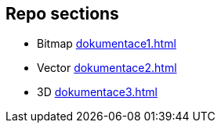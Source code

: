 == Repo sections
** Bitmap
xref:dokumentace1.adoc#[]
** Vector
xref:dokumentace2.adoc#[]
** 3D
xref:dokumentace3.adoc#[]